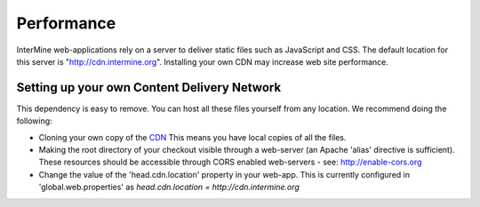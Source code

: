 Performance
================================

InterMine web-applications rely on a server to deliver static files such as JavaScript and CSS. The default location for this server is "http://cdn.intermine.org". Installing your own CDN may increase web site performance.

Setting up your own Content Delivery Network
^^^^^^^^^^^^^^^^^^^^^^^^^^^^^^^^^^^^^^^^^^^^^^^^

This dependency is easy to remove. You can host all these files yourself from any location.
We recommend doing the following:

* Cloning your own copy of the  `CDN <http://github.com/intermine/CDN>`_ This means you have local copies of all the files.
* Making the root directory of your checkout visible through a web-server (an Apache 'alias' directive is sufficient). These resources should be accessible through CORS enabled web-servers - see: http://enable-cors.org
* Change the value of the 'head.cdn.location' property in your web-app. This is currently configured in 'global.web.properties' as `head.cdn.location = http://cdn.intermine.org`
